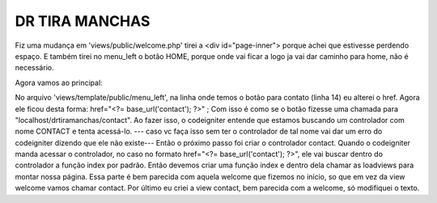 ###################
DR TIRA MANCHAS
###################

Fiz uma mudança em 'views/public/welcome.php' tirei a <div id="page-inner"> porque achei que estivesse perdendo espaço.
E também tirei no menu_left o botão HOME, porque onde vai ficar a logo ja vai dar caminho para home, não é necessário.

Agora vamos ao principal:

No arquivo 'views/template/public/menu_left', na linha onde temos o botão para contato (linha 14) eu alterei o href.
Agora ele ficou desta forma: href="<?= base_url('contact'); ?>" ;
Com isso é como se o botão fizesse uma chamada para "localhost/drtiramanchas/contact".
Ao fazer isso, o codeigniter entende que estamos buscando um controlador com nome CONTACT e tenta acessá-lo.
--- caso vc faça isso sem ter o controlador de tal nome vai dar um erro do codeigniter dizendo que ele não existe---
Então o próximo passo foi criar o controlador contact.
Quando o codeigniter manda acessar o controlador, no caso no formato href="<?= base_url('contact'); ?>", ele vai buscar
dentro do controlador a função index por padrão.
Então devemos criar uma função index e dentro dela chamar as loadviews para montar nossa página.
Essa parte é bem parecida com aquela welcome que fizemos no início, so que em vez da view welcome vamos chamar contact.
Por último eu criei a view contact, bem parecida com a welcome, só modifiquei o texto.